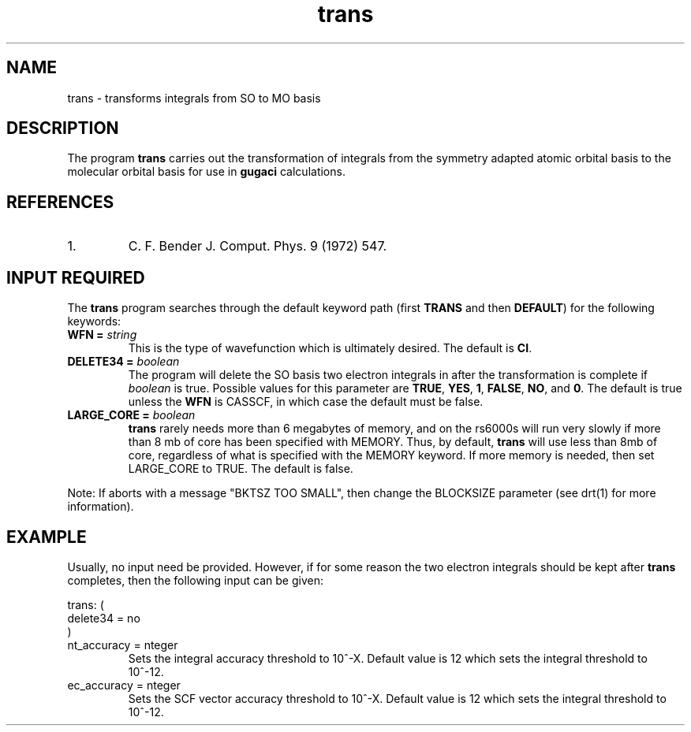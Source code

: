 .TH trans 1 "4 March, 1991" "\*(]W" "\*(]D"
.SH NAME
trans \- transforms integrals from SO to MO basis

.SH DESCRIPTION
.LP
The program
.B trans
carries out the transformation of integrals from the symmetry
adapted atomic orbital basis to the molecular orbital basis
for use in
.B gugaci
calculations.

.SH REFERENCES
.IP "1."
C. F. Bender J. Comput. Phys. 9 (1972) 547.

.sL
.pN INPUT
.pN FILE30
.pN FILE34
.pN FILE58
.eL "FILES REQUIRED"

.sL
.pN FILE91
.pN FILE93
.pN FILE95
.eL "TEMPORARY FILES USED"

.sL
.pN OUTPUT
.eL "FILES UPDATED"

.sL
.pN CHECK
.pN FILE6
.pN FILE52        "	(MO integrals DRT ordering)"
.eL "FILES GENERATED"

.SH INPUT REQUIRED
.LP
The
.B trans
program
searches through the default keyword path (first
.B TRANS
and then
.BR DEFAULT )
for the following keywords:

.IP "\fBWFN =\fP \fIstring\fP"
This is the type of wavefunction which is ultimately desired.
The default is
.BR CI .

.IP "\fBDELETE34 =\fP \fIboolean\fP"
The program will delete the SO basis two electron integrals in
.pN FILE34
after the
transformation is complete if \fIboolean\fP is true.
Possible values for this parameter are
.BR TRUE ,
.BR YES ,
.BR 1 ,
.BR FALSE ,
.BR NO ,
and
.BR 0 .
The default is true unless the
.BR WFN
is CASSCF, in which case the default must be false.

.IP "\fBLARGE_CORE =\fP \fIboolean\fP"
.B trans
rarely needs more than 6 megabytes of memory, and on the rs6000s will
run very slowly if more than 8 mb of core has been specified with MEMORY.
Thus, by default, 
.B trans
will use less than 8mb of core, regardless of what is specified with the
MEMORY keyword.  If more memory is needed, then set LARGE_CORE to TRUE.
The default is false.

.LP
Note:  If
.b trans
aborts with a message "BKTSZ TOO SMALL", then change the BLOCKSIZE
parameter (see drt(1) for more information).

.SH EXAMPLE
.LP
Usually, no input need be provided.  However, if for some reason
the two electron integrals should be kept after
.B trans
completes, then the following input can be given:

.DS
  trans: (
    delete34 = no
    )
.DE

.IP "\fint_accuracy =\fP \finteger\fP"
Sets the integral accuracy threshold to 10^-X.  Default value is 12 which
sets the integral threshold to 10^-12.

.IP "\fvec_accuracy =\fP \finteger\fP"
Sets the SCF vector accuracy threshold to 10^-X.  Default value is 12 which
sets the integral threshold to 10^-12.

